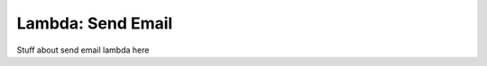 .. _send_email_lambda:

Lambda: Send Email
=========================

Stuff about send email lambda here
